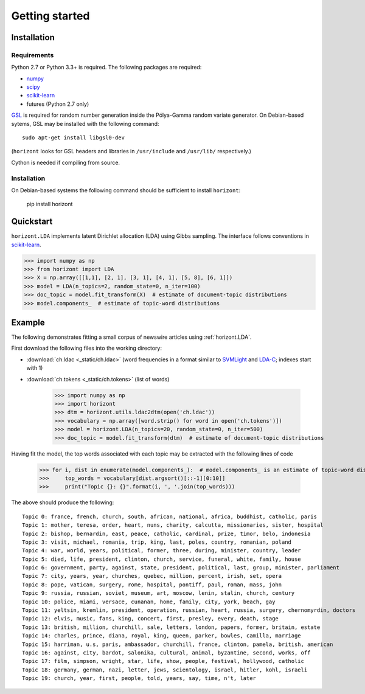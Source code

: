 =================
 Getting started
=================

Installation
============

Requirements
------------

Python 2.7 or Python 3.3+ is required. The following packages are required:

- numpy_
- scipy_
- scikit-learn_
- futures (Python 2.7 only)

`GSL <https://www.gnu.org/software/gsl/>`_ is required for random number
generation inside the Pólya-Gamma random variate generator. On Debian-based
sytems, GSL may be installed with the following command::

    sudo apt-get install libgsl0-dev
    
(``horizont`` looks for GSL headers and libraries in ``/usr/include`` and
``/usr/lib/`` respectively.)

Cython is needed if compiling from source.

Installation
------------

On Debian-based systems the following command should be sufficient to install
``horizont``:

    pip install horizont


Quickstart
==========

``horizont.LDA`` implements latent Dirichlet allocation (LDA) using Gibbs
sampling. The interface follows conventions in scikit-learn_.

.. code-block:: python

    >>> import numpy as np
    >>> from horizont import LDA
    >>> X = np.array([[1,1], [2, 1], [3, 1], [4, 1], [5, 8], [6, 1]])
    >>> model = LDA(n_topics=2, random_state=0, n_iter=100)
    >>> doc_topic = model.fit_transform(X)  # estimate of document-topic distributions
    >>> model.components_  # estimate of topic-word distributions

Example
=======

The following demonstrates fitting a small corpus of newswire articles using
:ref:`horizont.LDA`.

First download the following files into the working directory:

- :download:`ch.ldac <_static/ch.ldac>` (word frequencies in a format similar to SVMLight_ and LDA-C_; indexes start with 1)
- :download:`ch.tokens <_static/ch.tokens>` (list of words)

    >>> import numpy as np
    >>> import horizont
    >>> dtm = horizont.utils.ldac2dtm(open('ch.ldac'))
    >>> vocabulary = np.array([word.strip() for word in open('ch.tokens')])
    >>> model = horizont.LDA(n_topics=20, random_state=0, n_iter=500)
    >>> doc_topic = model.fit_transform(dtm)  # estimate of document-topic distributions

Having fit the model, the top words associated with each topic may be extracted
with the following lines of code

    >>> for i, dist in enumerate(model.components_):  # model.components_ is an estimate of topic-word distributions
    >>>     top_words = vocabulary[dist.argsort()[::-1][0:10]]
    >>>     print("Topic {}: {}".format(i, ', '.join(top_words)))

The above should produce the following::

    Topic 0: france, french, church, south, african, national, africa, buddhist, catholic, paris
    Topic 1: mother, teresa, order, heart, nuns, charity, calcutta, missionaries, sister, hospital
    Topic 2: bishop, bernardin, east, peace, catholic, cardinal, prize, timor, belo, indonesia
    Topic 3: visit, michael, romania, trip, king, last, poles, country, romanian, poland
    Topic 4: war, world, years, political, former, three, during, minister, country, leader
    Topic 5: died, life, president, clinton, church, service, funeral, white, family, house
    Topic 6: government, party, against, state, president, political, last, group, minister, parliament
    Topic 7: city, years, year, churches, quebec, million, percent, irish, set, opera
    Topic 8: pope, vatican, surgery, rome, hospital, pontiff, paul, roman, mass, john
    Topic 9: russia, russian, soviet, museum, art, moscow, lenin, stalin, church, century
    Topic 10: police, miami, versace, cunanan, home, family, city, york, beach, gay
    Topic 11: yeltsin, kremlin, president, operation, russian, heart, russia, surgery, chernomyrdin, doctors
    Topic 12: elvis, music, fans, king, concert, first, presley, every, death, stage
    Topic 13: british, million, churchill, sale, letters, london, papers, former, britain, estate
    Topic 14: charles, prince, diana, royal, king, queen, parker, bowles, camilla, marriage
    Topic 15: harriman, u.s, paris, ambassador, churchill, france, clinton, pamela, british, american
    Topic 16: against, city, bardot, salonika, cultural, animal, byzantine, second, works, off
    Topic 17: film, simpson, wright, star, life, show, people, festival, hollywood, catholic
    Topic 18: germany, german, nazi, letter, jews, scientology, israel, hitler, kohl, israeli
    Topic 19: church, year, first, people, told, years, say, time, n't, later


.. links

.. _Python: http://www.python.org/
.. _scikit-learn: http://scikit-learn.org
.. _MALLET: http://mallet.cs.umass.edu/
.. _numpy: http://www.numpy.org/
.. _scipy:  http://docs.scipy.org/doc/
.. _SVMLight: http://scikit-learn.org/stable/datasets/index.html#datasets-in-svmlight-libsvm-format
.. _LDA-C: http://www.cs.princeton.edu/~blei/lda-c/index.html
